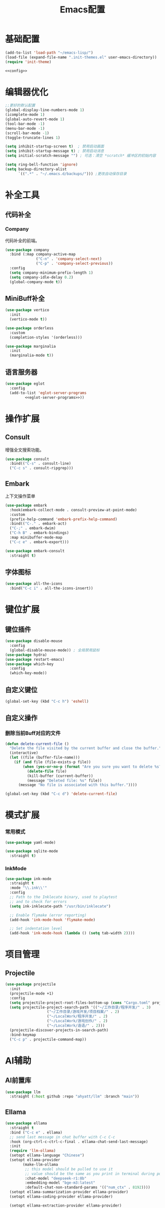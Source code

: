#+TITLE: Emacs配置

* 基础配置
#+begin_src emacs-lisp :tangle init.el :noweb yes :noweb-prefix no
  (add-to-list 'load-path "~/emacs-lisp/")  
  (load-file (expand-file-name ".init-themes.el" user-emacs-directory))
  (require 'init-theme)

  <<config>>
#+end_src

* 编辑器优化
#+begin_src emacs-lisp :noweb-ref config
  ;;更好的默认配置
  (global-display-line-numbers-mode 1)
  (icomplete-mode 1)
  (global-auto-revert-mode 1)
  (tool-bar-mode -1)
  (menu-bar-mode -1)
  (scroll-bar-mode -1)
  (toggle-truncate-lines 1)

  (setq inhibit-startup-screen t)  ; 禁用启动画面
  (setq inhibit-startup-message t) ; 禁用启动消息
  (setq initial-scratch-message "") ; 可选：清空 *scratch* 缓冲区的初始内容

  (setq ring-bell-function 'ignore)
  (setq backup-directory-alist
        `((".*" . "~/.emacs.d/backups/"))) ;更改自动保存目录
#+end_src

* 补全工具
** 代码补全
*** Company
代码补全的前端。
#+begin_src emacs-lisp :noweb-ref config
  (use-package company
    :bind (:map company-active-map
                ("C-n" . 'company-select-next)
                ("C-p" . 'company-select-previous))
    :config
    (setq company-minimum-prefix-length 1)
    (setq company-idle-delay 0.2)
    (global-company-mode t))
#+end_src

** MiniBuff补全
#+begin_src emacs-lisp :noweb-ref config
  (use-package vertico
    :init
    (vertico-mode t))

  (use-package orderless
    :custom
    (completion-styles '(orderless)))
  
  (use-package marginalia
    :init
    (marginalia-mode t))
#+end_src

** 语言服务器
#+begin_src emacs-lisp :noweb-ref :noweb yes :noweb-prefix no
  (use-package eglot
    :config    
    (add-to-list 'eglot-server-programs
  	       <<eglot-server-programs>>))
#+end_src

* 操作扩展
** Consult
增强全文搜索功能。
#+begin_src emacs-lisp :noweb-ref config
  (use-package consult
    :bind(("C-s" . consult-line)
  	("C-c s" . consult-ripgrep)))
#+end_src

** Embark
上下文操作菜单
#+begin_src emacs-lisp :noweb-ref config
  (use-package embark
    :hook(embark-collect-mode . consult-preview-at-point-mode)
    :custom
    (prefix-help-command 'embark-prefix-help-command)
    :bind(("C-." . embark-act)
  	("C-;" . embark-dwim)
  	("C-h B" . embark-bindings)
  	:map minibuffer-mode-map
  	("C-c e" . embark-export)))

  (use-package embark-consult
    :straight t)
#+end_src

** 字体图标
#+begin_src emacs-lisp :noweb-ref config
(use-package all-the-icons
  :bind("C-c i" . all-the-icons-insert))
#+end_src

* 键位扩展
** 键位插件
#+begin_src emacs-lisp :noweb-ref config
  (use-package disable-mouse
    :config
    (global-disable-mouse-mode)) ; 全局禁用鼠标
  (use-package hydra)
  (use-package restart-emacs)
  (use-package which-key
    :config
    (which-key-mode))
#+end_src

** 自定义键位
#+begin_src emacs-lisp :noweb-ref config
  (global-set-key (kbd "C-c h") 'eshell)
#+end_src

** 自定义操作
*** 删除当前Buff对应的文件
#+begin_src emacs-lisp :noweb-ref config
  (defun delete-current-file ()
    "Delete the file visited by the current buffer and close the buffer."
    (interactive)
    (let ((file (buffer-file-name)))
      (if (and file (file-exists-p file))
          (when (yes-or-no-p (format "Are you sure you want to delete %s? " file))
            (delete-file file)
            (kill-buffer (current-buffer))
            (message "Deleted file: %s" file))
        (message "No file is associated with this buffer."))))

  (global-set-key (kbd "C-c d") 'delete-current-file)
#+end_src

* 模式扩展
*** 常用模式
#+begin_src emacs-lisp :noweb-ref config
  (use-package yaml-mode)

  (use-package sqlite-mode
    :straight t)
#+end_src

*** InkMode
#+begin_src emacs-lisp :noweb-ref config
  (use-package ink-mode
    :straight t
    :mode "\\.ink\\'"
    :config
    ;; Path to the Inklecate binary, used to playtest
    ;; and to check for errors
    (setq ink-inklecate-path "/usr/bin/inklecate")

    ;; Enable flymake (error reporting)
    (add-hook 'ink-mode-hook 'flymake-mode)

    ;; Set indentation level
    (add-hook 'ink-mode-hook (lambda () (setq tab-width 2))))
#+end_src

* 项目管理
** Projectile
#+begin_src emacs-lisp :noweb-ref config
  (use-package projectile
    :init
    (projectile-mode +1)
    :config
    (setq projectile-project-root-files-bottom-up (cons "Cargo.toml" projectile-project-root-files-bottom-up))
    (setq projectile-project-search-path '(("~/工作目录/程序开发/" . 3)
  					 ("~/工作目录/游戏开发/项目档案/" . 2)
  					 ("~/LocalWork/程序开发/" . 2)
  					 ("~/LocalWork/游戏创作/" . 2)
  					 ("~/LocalWork/造语/" . 2)))
    (projectile-discover-projects-in-search-path)
    :bind-keymap
    ("C-c p" . projectile-command-map))
#+end_src

* AI辅助
** AI前置库
#+begin_src emacs-lisp :noweb-ref config
(use-package llm
  :straight (:host github :repo "ahyatt/llm" :branch "main"))
#+end_src

** Ellama
#+begin_src emacs-lisp :noweb-ref config
  (use-package ellama
    :straight t
    :bind ("C-c e" . ellama)
    ;; send last message in chat buffer with C-c C-c
    :hook (org-ctrl-c-ctrl-c-final . ellama-chat-send-last-message)
    :init
    (require 'llm-ollama)
    (setopt ellama-language "Chinese")
    (setopt ellama-provider
    	  (make-llm-ollama
    	   ;; this model should be pulled to use it
    	   ;; value should be the same as you print in terminal during pull
    	   :chat-model "deepseek-r1:8b"
    	   :embedding-model "bge-m3:latest"
    	   :default-chat-non-standard-params '(("num_ctx" . 8192))))
    (setopt ellama-summarization-provider ellama-provider)
    (setopt ellama-coding-provider ellama-provider)
    
    (setopt ellama-extraction-provider ellama-provider)
    ;; Naming Provider
    (setopt ellama-naming-provider ellama-provider)
    (setopt ellama-naming-scheme 'ellama-generate-name-by-llm)
    ;; Translater Provider
    (setopt ellama-translation-provider ellama-provider)
    (setopt ellama-extraction-provider ellama-provider)
    (setopt ellama-providers
    	  '(("deepseek-r1" . (make-llm-ollama
    			      :chat-model "deepseek-r1:8b"
    			      :embedding-model "bge-m3:latest"
  			      :default-chat-non-standard-params '(("num_ctx" . 8192))))))
    :config
    (setopt ellama-auto-scroll t)
    ;; show ellama context in header line in all buffers
    (ellama-context-header-line-global-mode +1)
    ;; show ellama session id in header line in all buffers
    (ellama-session-header-line-global-mode +1)
    (advice-add 'pixel-scroll-precision :before #'ellama-disable-scroll)
    (advice-add 'end-of-buffer :after #'ellama-enable-scroll))
#+end_src

** Aider
#+begin_src emacs-lisp :noweb-ref config
(use-package aider
  :straight (:host github :repo "tninja/aider.el")
  :bind (("C-c C-a" . aider-transient-menu))
  :custom
  (aider-popular-models '("ollama_chat/starcoder2:instruct" "ollama_chat/deepseek-coder-v2:16b-lite-instruct-q4_K_M"))
  :config
  (setenv "OLLAMA_API_BASE" "http://127.0.0.1:11434"))
#+end_src

* 写作
** Ekg
Ekg是方便快速整理灵感和笔记的笔记插件。
#+begin_src emacs-lisp :noweb-ref config
  (use-package triples
    :straight t)
  (use-package ekg
    :straight (:host github :repo "MinkieYume/ekg" :branch "develop")
    :bind (("C-c n c" . ekg-capture)
  	 ("C-c n u" . ekg-capture-url)
  	 ("C-c n f" . ekg-capture-file)
  	 ("C-c n s" . ekg-search)
  	 ("C-c n S" . ekg-embedding-search)
  	 ("C-c n q" . ekg-llm-query-with-notes)
  	 ("C-c n D" . ekg-show-notes-in-drafts)
  	 ("C-c n T" . ekg-show-notes-for-trash)
  	 ("C-c n o" . ekg-browse-url)
  	 ("C-c n d" . ekg-show-notes-for-today)
  	 ("C-c n t" . ekg-show-notes-with-tag)
  	 ("C-c n w" . ekg-llm-send-and-append-note)
  	 ("C-c n r" . ekg-llm-send-and-replace-note)
  	 ("C-c n L" . ekg-show-notes-latest-captured)
  	 ("C-c n l" . ekg-show-notes-latest-modified))
    :init
    (require 'ekg-embedding)
    (ekg-embedding-generate-on-save)
    (require 'ekg-llm)
    (require 'llm-ollama)  ;; The specific provider you are using must be loaded.
    (let ((deepseek-r1 (make-llm-ollama
  		      :chat-model "deepseek-r1:8b"
  		      :embedding-model "bge-m3:latest"
  		      :default-chat-non-standard-params '(("num_ctx" . 8192))))
  	(phi4 (make-llm-ollama
  	       :chat-model "phi4-mini:latest"
  	       :embedding-model "bge-m3:latest"
  	       :default-chat-non-standard-params '(("num_ctx" . 8192))))
  	(qwen3 (make-llm-ollama
  		:chat-model "qwen3:4b"
  		:embedding-model "bge-m3:latest"
  		:default-chat-non-standard-params '(("num_ctx" . 8192))))
  	(bge-m3 (make-llm-ollama
  		 :embedding-model "bge-m3:latest")))
      (setq ekg-llm-provider qwen3
            ekg-embedding-provider bge-m3))
    :config
    (setq ekg-db-file "~/工作目录/YumiEko/yumieko.db")
    (setq warning-suppress-types '((org-element)))
    (setq ekg-truncation-method 'character)
    :custom
    (require 'ekg-logseq)
    (setq ekg-logseq-dir "~/工作目录/YumiEko/logseq/")
    (ekg-logseq-export))
#+end_src

* Org配置
** 简单Org配置
#+begin_src emacs-lisp :noweb-ref config
  (use-package org)
  (use-package emacsql)
  (use-package ox-hugo
    :after ox)
  (setq org-plantuml-jar-path "/usr/share/java/plantuml.jar")
#+end_src

** 键位绑定
#+begin_src emacs-lisp :noweb-ref config
(global-set-key (kbd "C-c l") #'org-store-link)
(global-set-key (kbd "C-c C-l") #'org-insert-link)
(global-set-key (kbd "C-c a") #'org-agenda)
(global-set-key (kbd "C-c c") #'org-capture)
#+end_src

** Org Download
#+begin_src emacs-lisp :noweb-ref config
  (use-package org-download
    :config
    (setq org-download-image-dir "./org-assets")
    (add-hook 'org-mode-hook 'org-download-enable))
#+end_src

** 日程管理
*** 基础配置
#+begin_src emacs-lisp :noweb-ref config
  (setq org-agenda-window-setup 'current-window)
  (setq org-agenda-start-with-log-mode t)
  (setq org-agenda-start-with-time-grid t)
  (setq org-agenda-start-on-weekday nil)
  (setq org-agenda-span 'day)
#+end_src

*** 时间格式
#+begin_src emacs-lisp :noweb-ref config
  (setq agenda-use-time-grid t)
  (setq org-agenda-time-grid '((daily today require-timed)
                                     (300
                                      600
                                      900
                                      1200
                                      1500
                                      1800
                                      2100
                                      2400)
                                     "......"
                                     "-----------------------------------------------------"
                                     ))
#+end_src

*** 关键词
#+begin_src emacs-lisp :noweb-ref config
(setq org-todo-keywords
      '((sequence "TODO(t)" "DOING(i)" "WAITING(w)" "DAILY(l)" "|" "DONE(d)" "CANCELED(c)")))
#+end_src

*** 主页文件
#+begin_src emacs-lisp :noweb-ref config
  (setq org-agenda-files '("~/工作目录/小梦之家/随便记录/"
  			 "~/工作目录/小梦之家/学习日常/学习计划.org"
  			 "~/工作目录/小梦之家/生活日常/日常计划.org"))
#+end_src

*** 日程安排
#+begin_src emacs-lisp :noweb-ref config
  (setq org-agenda-custom-commands
        '(("c" "日程安排界面"
  	 ((tags "PRIORITY=\"A\""
  		((org-agenda-skip-function '(org-agenda-skip-entry-if 'todo 'done))
  		 (org-agenda-overriding-header "优先处理")))
            (agenda "")
            (tags "REFILE"
  		((org-agenda-skip-function '(org-agenda-skip-entry-if 'todo 'done))
  		 (org-agenda-overriding-header "待整理日程")
                   (org-tags-match-list-sublevels nil)))
  	  (alltodo ""
                     ((org-agenda-skip-function
                       '(org-agenda-skip-entry-if 'scheduled))
  		    (org-tags-match-list-sublevels t)
                      (org-agenda-overriding-header "未计划事项")))))  	
  	("x" "项目进度"
  	 alltodo ""
  	 ((org-agenda-files '("~/LocalWork/游戏创作/夜之城传说：怪盗莺猫传/游戏档案/项目进度.org"
  			      "~/LocalWork/游戏创作/夜之城传说：怪盗莺猫传/程序档案/todo.org")))
  	 (org-agenda-use-tag-inheritance t))
  	
  	("p" "程序进度"
  	 alltodo ""
           ((org-agenda-files '("~/LocalWork/程序开发/LiquidNeko/features.org")))
  	 (org-agenda-use-tag-inheritance t))))
#+end_src

* 开发环境
** CPP
*** Cmake
#+begin_src emacs-lisp :noweb-ref config
  (use-package cmake-mode)

  (use-package cmake-ide
    :straight t
    :bind (:map c-mode-map
  	      ("C-c C-r" . cmake-ide-compile))
    :config
    (cmake-ide-setup))
#+end_src

*** 布局
#+begin_src emacs-lisp :noweb-ref config
  ;; 基本语法高亮 & 缩进支持
  (add-hook 'c++-mode-hook #'electric-pair-mode)
  (add-hook 'c++-mode-hook #'show-paren-mode)
  (add-hook 'c++-mode-hook #'display-line-numbers-mode)
  (add-hook 'c++-mode-hook #'indent-tabs-mode)

  ;; 设置基本缩进宽度
  (setq-default c-basic-offset 4)

  ;; 启动 GDB 时开启多窗口布局
  (setq gdb-many-windows t
        gdb-show-main t)

  (add-hook 'c-mode-hook #'eglot-ensure)
  (add-hook 'c++-mode-hook #'eglot-ensure)
#+end_src

*** LSP服务
#+begin_src emacs-lisp :noweb-ref eglot-server-programs
  `((c-mode c++-mode objc-mode) . ("$$bin/ccls$$"))
#+end_src

** Gdscript
#+begin_src emacs-lisp :noweb-ref config
  (use-package gdscript-mode
    :hook (gdscript-mode . eglot-ensure)
    :init
    (add-to-list 'major-mode-remap-alist '(gdscript-mode . gdscript-ts-mode))
    :config
    (setq gdscript-godot-executable "~/Applications/godot.x86_64")
    (setq gdscript-eglot-version 4.4))
#+end_src

** Rust Mode
*** Rust Mode
#+begin_src emacs-lisp :noweb-ref config
  (use-package rust-mode
    :mode "\\.rs\\'"
    :init
    (setq rust-mode-treesitter-derive t)
    :hook((rust-mode . eglot-ensure)
  	(rust-mode . (lambda () (setq indent-tabs-mode nil)))
  	(rust-mode . (lambda () (prettify-symbols-mode)))))
#+end_src

#+begin_src emacs-lisp :noweb-ref eglot-server-programs
  `(rust-mode . ("$$bin/rust-analyzer$$"))
#+end_src

*** Cargo
#+begin_src emacs-lisp :noweb-ref config
  (use-package cargo
    :straight t
    :hook(rust-mode . cargo-minor-mode)
    :config
    (define-key cargo-minor-mode-command-map (kbd "C-r") #'cargo-run-eshell))
#+end_src

自定义Cargo方法。
#+begin_src emacs-lisp :noweb-ref config
  (defun cargo-run-eshell ()
    "在另一个窗口智能打开 *cargo-eshell*，并运行 cargo run。"
    (interactive)
    (let* ((buf-name "*cargo-eshell*")
  	 (default-directory (file-name-directory (or buffer-file-name default-directory)))
  	 (buf (or (get-buffer buf-name)
                    (save-window-excursion
                      (let ((b (eshell "new")))
                        (with-current-buffer b
  			(rename-buffer buf-name))
                        b)))))
      (display-buffer buf
                      '((display-buffer-reuse-window
  		       display-buffer-use-some-window
                         display-buffer-pop-up-window)
  		      (inhibit-same-window . t)))
      (with-current-buffer buf
        (goto-char (point-max))
        (eshell-send-eof-to-process)
        (insert "cargo run")
        (eshell-send-input))))
#+end_src

** Scheme
*** 模式配置
#+begin_src emacs-lisp :noweb-ref config
  (use-package scheme-mode
    :mode "\\.neko\\'")

  (use-package racket-mode)
#+end_src

*** Geiser工具
#+begin_src emacs-lisp :noweb-ref config
(use-package geiser
  :config
  (setq geiser-active-implementations '(guile chibi racket)
	geiser-mode-auto-p nil))

(use-package geiser-guile)

(use-package geiser-chibi
  :straight t)
#+end_src

*** 彩虹括号
#+begin_src emacs-lisp :noweb-ref config
(use-package rainbow-delimiters
  :straight t
  :hook ((prog-mode conf-mode yaml-mode) . rainbow-delimiters-mode)
  :config
  (setq rainbow-delimiters-max-face-count 5))
#+end_src

*** 强制配对
#+begin_src emacs-lisp :noweb-ref config
  (use-package paredit
    :straight t
    :hook((emacs-lisp-mode lisp-mode scheme-mode racket-mode racket-repl-mode) . enable-paredit-mode))
#+end_src
*** 智能匹配
#+begin_src emacs-lisp :noweb-ref config
  (use-package smartparens
    :hook (prog-mode . smartparens-mode)
    :config
    (require 'smartparens-config))
#+end_src

* 语法解析
** Treesit
#+begin_src emacs-lisp :noweb-ref config
  (use-package treesit
    :config (setq treesit-font-lock-level 4)
    :init
    (setq treesit-extra-load-path '("~/.treesitter/gdscript")))
#+end_src

* 工具
** Magit
版本控制工具。
#+begin_src emacs-lisp :noweb-ref config
  (use-package magit
    :config
    (with-eval-after-load 'git-commit
      (setq git-commit-cd-to-toplevel t)))
#+end_src

* 文档
** PDF阅读
#+begin_src emacs-lisp :noweb-ref config
  (use-package pdf-tools)
#+end_src

* 通信
** 即时通信
#+begin_src emacs-lisp :noweb-ref config
  (use-package ement)
#+end_src

* 文件管理
** Dirvish
文件管理工具。
#+begin_src emacs-lisp :noweb-ref config
    (use-package dirvish
      :init
      (dirvish-override-dired-mode)
      :custom
      (dirvish-quick-access-entries ; 自定义快捷访问，setq没用。
       '(("h" "~/"                          "Home")
         ("d" "~/下载"                      "下载")
         ("m" "/mnt/"                       "Drives")
         ("t" "~/.local/share/Trash/files/" "TrashCan")
         ("e" "~/.emacs.d/lisp/"            "Emacs Lisp")
         ("E" "~/.emacs.d/"                 "Emacs")
         ("w" "~/工作目录/"                 "工作目录")
         ("Y" "~/工作目录/小梦之家/"        "小梦之家")
         ("y" "~/yumieko/"                  "Yumieko")
         ("G" "~/Games/"                    "游戏")
         ("g" "~/LocalWork/游戏创作/"        "游戏项目")
         ("c" "~/LocalWork/造语/香格里拉文/" "造语项目")
         ("b" "~/yumieko/content-org/" "博文编写")
         ("s" "~/工作目录/游戏开发/素材库/"        "素材库")
         ("C" "~/工作目录/游戏开发/社团项目/" "社团项目")
         ("M" "/mnt/nfs/music" "音乐")
         ("l" "~/LocalWork/" "本地工作")))
      :config
      (dirvish-peek-mode) ; Preview files in minibuffer
      ;; (dirvish-side-follow-mode) ; similar to `treemacs-follow-mode'
      (setq dirvish-mode-line-format
      	'(:left (sort symlink) :right (omit yank index)))
      (setq dirvish-attributes
      	'(all-the-icons file-time file-size collapse subtree-state vc-state git-msg))
      (setq delete-by-moving-to-trash t)
      (setq dired-listing-switches
      	"--human-readable --group-directories-first --no-group")
      (setq dirvish-default-layout '(0 0.11 0.55))

      :bind ; Bind `dirvish|dirvish-side|dirvish-dwim' as you see fit
      (("C-c f" . dirvish-fd)
       :map dirvish-mode-map ; Dirvish inherits `dired-mode-map'
       ("a"   . dirvish-quick-access) ;快速访问
       ("f"   . dirvish-file-info-menu) ;文件信息
       ("y"   . dirvish-yank-menu) ;剪贴板菜单
       ("N"   . dirvish-narrow) ;过滤文件列表
       ("^"   . dirvish-history-last) ;上一条历史
       ("h"   . dirvish-history-jump) ; remapped `describe-mode' 历史跳转
       ("s"   . dirvish-quicksort)    ; remapped `dired-sort-toggle-or-edit' 快速排序
       ("v"   . dirvish-vc-menu)      ; remapped `dired-view-file' 版本控制
       ("w" . dirvish-copy-file-path)
       ("TAB" . dirvish-subtree-toggle) ;子树切换
       ("M-f" . dirvish-history-go-forward) ;导航到下一个历史位置
       ("M-b" . dirvish-history-go-backward) ;导航到上一个历史位置
       ("M-l" . dirvish-ls-switches-menu) ;设置ls选项
       ("M-m" . dirvish-mark-menu) ;标记操作菜单
       ("M-t" . dirvish-layout-toggle) ;布局切换
       ("M-s" . dirvish-setup-menu) ;设置菜单
       ("M-e" . dirvish-emerge-menu) ;合并菜单
       ("M-j" . dirvish-fd-jump) ;搜索跳转
       ("M-u" . dirvish-jump-up)))
#+end_src

** Dired相关
#+begin_src emacs-lisp :noweb-ref config
(use-package dired-git-info)
#+end_src

** 自定义Dirvish函数
#+begin_src emacs-lisp :noweb-ref config  
    (defun clear-trash ()
      (interactive)
      (let ((trash-dirs
    	 (list "~/.local/share/Trash/files" "~/.local/share/Trash/info" "~/.Trash")))
        (when (yes-or-no-p "确定要清空回收站吗？此操作不可撤销。")
          (dolist (dir trash-dirs)
            (when (file-directory-p (expand-file-name dir))
              (delete-directory (expand-file-name dir) t t)
              (make-directory (expand-file-name dir))))
          (message "回收站已清空。"))))

    (defun dirvish-jump-up ()
      "跳转到当前目录的上一级目录，等价于使用 `..` 进入上级目录。"
      (interactive)
      (if (derived-mode-p 'dired-mode)
          (let ((parent-dir (file-name-directory (directory-file-name default-directory))))
            (if parent-dir
                (dired parent-dir)
              (message "当前目录没有上一级目录！")))
        (message "当前缓冲区不是 Dirvish 或 Dired 模式。")))
#+end_src
